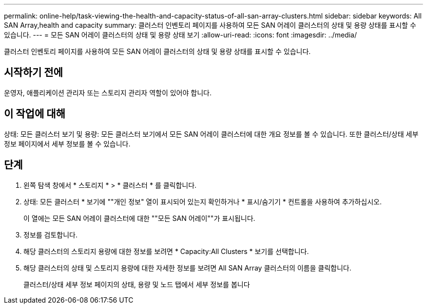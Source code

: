 ---
permalink: online-help/task-viewing-the-health-and-capacity-status-of-all-san-array-clusters.html 
sidebar: sidebar 
keywords: All SAN Array,health and capacity 
summary: 클러스터 인벤토리 페이지를 사용하여 모든 SAN 어레이 클러스터의 상태 및 용량 상태를 표시할 수 있습니다. 
---
= 모든 SAN 어레이 클러스터의 상태 및 용량 상태 보기
:allow-uri-read: 
:icons: font
:imagesdir: ../media/


[role="lead"]
클러스터 인벤토리 페이지를 사용하여 모든 SAN 어레이 클러스터의 상태 및 용량 상태를 표시할 수 있습니다.



== 시작하기 전에

운영자, 애플리케이션 관리자 또는 스토리지 관리자 역할이 있어야 합니다.



== 이 작업에 대해

상태: 모든 클러스터 보기 및 용량: 모든 클러스터 보기에서 모든 SAN 어레이 클러스터에 대한 개요 정보를 볼 수 있습니다. 또한 클러스터/상태 세부 정보 페이지에서 세부 정보를 볼 수 있습니다.



== 단계

. 왼쪽 탐색 창에서 * 스토리지 * > * 클러스터 * 를 클릭합니다.
. 상태: 모든 클러스터 * 보기에 ""개인 정보" 열이 표시되어 있는지 확인하거나 * 표시/숨기기 * 컨트롤을 사용하여 추가하십시오.
+
이 열에는 모든 SAN 어레이 클러스터에 대한 ""모든 SAN 어레이""가 표시됩니다.

. 정보를 검토합니다.
. 해당 클러스터의 스토리지 용량에 대한 정보를 보려면 * Capacity:All Clusters * 보기를 선택합니다.
. 해당 클러스터의 상태 및 스토리지 용량에 대한 자세한 정보를 보려면 All SAN Array 클러스터의 이름을 클릭합니다.
+
클러스터/상태 세부 정보 페이지의 상태, 용량 및 노드 탭에서 세부 정보를 봅니다


